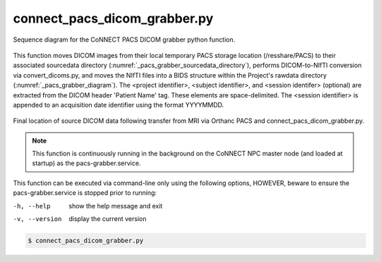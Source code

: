 connect_pacs_dicom_grabber.py
==========================

.. _pacs_grabber_diagram:

.. figure:: ../_images/pacs-grabber2.png
   :align: center
   :width: 30%
      
   Sequence diagram for the CoNNECT PACS DICOM grabber python function.
    

This function moves DICOM images from their local temporary PACS storage location (/resshare/PACS) to their associated sourcedata directory (:numref:`_pacs_grabber_sourcedata_directory`), performs DICOM-to-NIfTI conversion via convert_dicoms.py, and 
moves the NIfTI files into a BIDS structure within the Project's rawdata directory (:numref:`_pacs_grabber_diagram`). The <project identifier>, <subject identifier>, and <session identifer> (optional) are extracted from the DICOM header 
'Patient Name' tag. These elements are space-delimited. The <session identifier> is appended to an acquisition date identifier using the format YYYYMMDD. 


.. _pacs_grabber_sourcedata_directory:

.. figure:: ../_images/pacs-grabber_sourcedata_location.png
   :align: center
   :width: 15%
      
   Final location of source DICOM data following transfer from MRI via Orthanc PACS and connect_pacs_dicom_grabber.py.


.. note:: This function is continuously running in the background on the CoNNECT NPC master node (and loaded at startup) as the pacs-grabber.service.


This function can be executed via command-line only using the following options, HOWEVER, beware to ensure the pacs-grabber.service is stopped prior to running:

-h, --help  show the help message and exit
-v, --version   display the current version


.. code-block:: shell-session

    $ connect_pacs_dicom_grabber.py 
